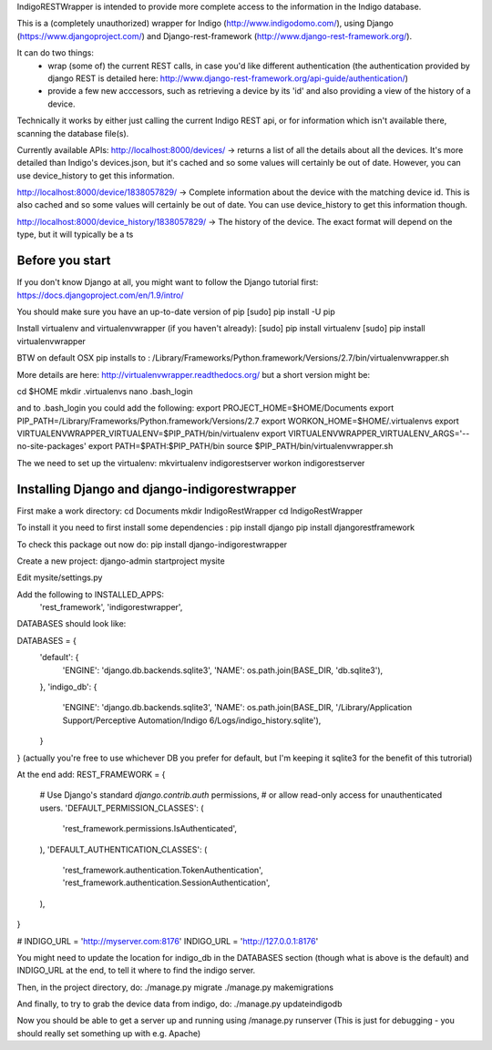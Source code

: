 IndigoRESTWrapper is intended to provide more complete access to the information in the Indigo database.

This is a (completely unauthorized) wrapper for Indigo (http://www.indigodomo.com/), using 
Django (https://www.djangoproject.com/) and Django-rest-framework (http://www.django-rest-framework.org/).

It can do two things:
 - wrap (some of) the current REST calls, in case you'd like different authentication (the authentication provided by django 
   REST is detailed here: http://www.django-rest-framework.org/api-guide/authentication/)
 - provide a few new acccessors, such as retrieving a device by its 'id' and also providing a view of the history of a device.

Technically it works by either just calling the current Indigo REST api, or for information which isn't available there, scanning the database file(s).

Currently available APIs:
http://localhost:8000/devices/
-> returns a list of all the details about all the devices. It's more detailed than Indigo's devices.json, but it's cached and so some values will certainly be out of date. However, you can use device_history to get this information.

http://localhost:8000/device/1838057829/
-> Complete information about the device with the matching device id. This is also cached and so some values will certainly be out of date. You can use device_history to get this information though.

http://localhost:8000/device_history/1838057829/
-> The history of the device. The exact format will depend on the type, but it will typically be a ts

Before you start
----------------

If you don't know Django at all, you might want to follow the Django tutorial first:
https://docs.djangoproject.com/en/1.9/intro/

You should make sure you have an up-to-date version of pip
[sudo] pip install -U pip

Install virtualenv and virtualenvwrapper (if you haven't already):
[sudo] pip install virtualenv
[sudo] pip install virtualenvwrapper

BTW on default OSX pip installs to :
/Library/Frameworks/Python.framework/Versions/2.7/bin/virtualenvwrapper.sh

More details are here: http://virtualenvwrapper.readthedocs.org/ but a short version might be:

cd $HOME
mkdir .virtualenvs
nano .bash_login

and to .bash_login you could add the following:
export PROJECT_HOME=$HOME/Documents
export PIP_PATH=/Library/Frameworks/Python.framework/Versions/2.7
export WORKON_HOME=$HOME/.virtualenvs
export VIRTUALENVWRAPPER_VIRTUALENV=$PIP_PATH/bin/virtualenv
export VIRTUALENVWRAPPER_VIRTUALENV_ARGS='--no-site-packages'
export PATH=$PATH:$PIP_PATH/bin
source $PIP_PATH/bin/virtualenvwrapper.sh

The we need to set up the virtualenv:
mkvirtualenv indigorestserver
workon indigorestserver

Installing Django and django-indigorestwrapper
----------------------------------------------

First make a work directory:
cd Documents
mkdir IndigoRestWrapper
cd IndigoRestWrapper

To install it you need to first install some dependencies :
pip install django
pip install djangorestframework

To check this package out now do:
pip install django-indigorestwrapper

Create a new project:
django-admin startproject mysite

Edit mysite/settings.py

Add the following to INSTALLED_APPS:
    'rest_framework',
    'indigorestwrapper',

DATABASES should look like:

DATABASES = {
    'default': {
        'ENGINE': 'django.db.backends.sqlite3',
        'NAME': os.path.join(BASE_DIR, 'db.sqlite3'),
    },
    'indigo_db': {
        'ENGINE': 'django.db.backends.sqlite3',
        'NAME': os.path.join(BASE_DIR, '/Library/Application Support/Perceptive Automation/Indigo 6/Logs/indigo_history.sqlite'),
    }
}
(actually you're free to use whichever DB you prefer for default, but I'm keeping it sqlite3 for the benefit of this tutrorial)

At the end add:
REST_FRAMEWORK = {
    # Use Django's standard `django.contrib.auth` permissions,
    # or allow read-only access for unauthenticated users.
    'DEFAULT_PERMISSION_CLASSES': (
        'rest_framework.permissions.IsAuthenticated',
    ),
    'DEFAULT_AUTHENTICATION_CLASSES': (
        'rest_framework.authentication.TokenAuthentication',
        'rest_framework.authentication.SessionAuthentication',
    ),
}

# INDIGO_URL = 'http://myserver.com:8176'
INDIGO_URL = 'http://127.0.0.1:8176'

You might need to update the location for indigo_db in the DATABASES section (though what is above is the default) and INDIGO_URL at the end, to tell it where to find the indigo server.

Then, in the project directory, do:
./manage.py migrate 
./manage.py makemigrations

And finally, to try to grab the device data from indigo, do: 
./manage.py updateindigodb

Now you should be able to get a server up and running using
/manage.py runserver
(This is just for debugging - you should really set something up with e.g. Apache)
